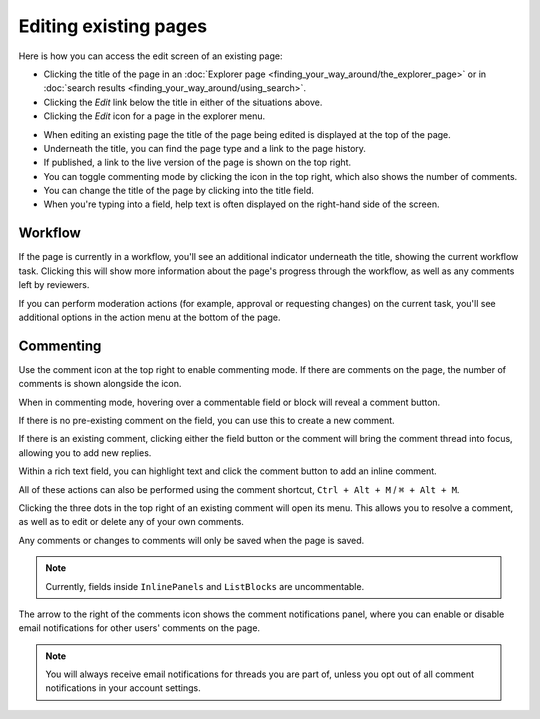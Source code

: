 Editing existing pages
~~~~~~~~~~~~~~~~~~~~~~

Here is how you can access the edit screen of an existing page:

* Clicking the title of the page in an :doc:`Explorer page <finding_your_way_around/the_explorer_page>` or in :doc:`search results <finding_your_way_around/using_search>`.
* Clicking the *Edit* link below the title in either of the situations above.
* Clicking the *Edit* icon for a page in the explorer menu.

.. image:: ../_static/images/screen12_edit_screen_overview.png

* When editing an existing page the title of the page being edited is displayed at the top of the page.
* Underneath the title, you can find the page type and a link to the page history.
* If published, a link to the live version of the page is shown on the top right.
* You can toggle commenting mode by clicking the icon in the top right, which also shows the number of comments.
* You can change the title of the page by clicking into the title field.
* When you're typing into a field, help text is often displayed on the right-hand side of the screen.


Workflow
_________

If the page is currently in a workflow, you'll see an additional indicator underneath the title, showing the current workflow task. Clicking this will
show more information about the page's progress through the workflow, as well as any comments left by reviewers.

.. image:: ../_static/images/screen12.5_edit_screen_in_moderation.png

If you can perform moderation actions (for example, approval or requesting changes) on the current task, you'll see additional options in the
action menu at the bottom of the page.

.. _commenting:

Commenting
__________

Use the comment icon at the top right to enable commenting mode. If there are comments on the page, the number
of comments is shown alongside the icon.

When in commenting mode, hovering over a commentable field or block will reveal a comment button.

.. image:: ../_static/images/screen49_new_comment_icon.png

If there is no pre-existing comment on the field, you can use this to create a new comment.

.. image:: ../_static/images/screen52_new_comment.png

If there is an existing comment, clicking either the field button or the comment will bring the comment thread into focus, allowing you to
add new replies.

.. image:: ../_static/images/screen48_comment_thread.png

Within a rich text field, you can highlight text and click the comment button to add an inline comment.

.. image:: ../_static/images/screen51_draftail_comment.png

All of these actions can also be performed using the comment shortcut, ``Ctrl + Alt + M`` / ``⌘ + Alt + M``.

Clicking the three dots in the top right of an existing comment will open its menu. This allows you to
resolve a comment, as well as to edit or delete any of your own comments.

.. image:: ../_static/images/screen50_comment_menu.png

Any comments or changes to comments will only be saved when the page is saved.

.. note:: Currently, fields inside ``InlinePanels`` and ``ListBlocks`` are uncommentable.

The arrow to the right of the comments icon shows the comment notifications
panel, where you can enable or disable email notifications for other users' comments on the page.

.. image:: ../_static/images/screen53_commenting_notifications.png

.. note:: You will always receive email notifications for threads you are part of, unless you opt out of all comment notifications in your
        account settings.
